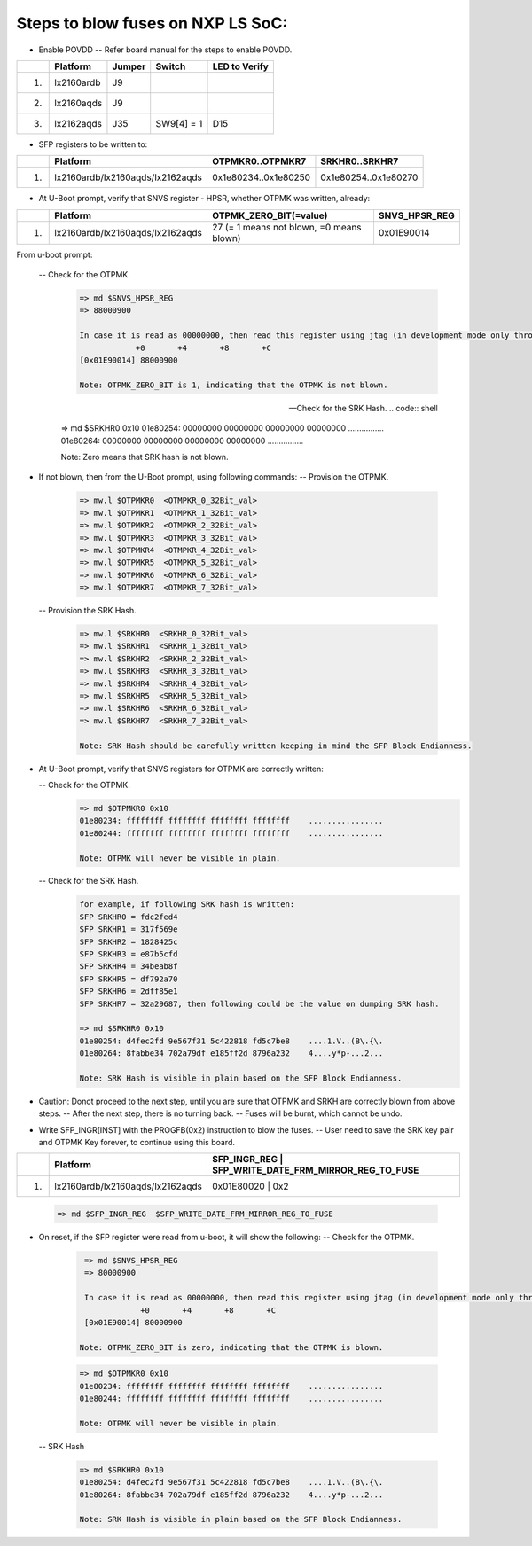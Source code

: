 
Steps to blow fuses on NXP LS SoC:
=================================


- Enable POVDD
  -- Refer board manual for the steps to enable POVDD.
+---+-----------------+-----------+------------+-----------------+
|   |   Platform      |  Jumper   |  Switch    | LED to Verify   |
+===+=================+===========+============+=================+
| 1.| lx2160ardb      |  J9       |            |                 |
+---+-----------------+-----------+------------+-----------------+
| 2.| lx2160aqds      |  J9       |            |                 |
+---+-----------------+-----------+------------+-----------------+
| 3.| lx2162aqds      |  J35      | SW9[4] = 1 |    D15          |
+---+-----------------+-----------+------------+-----------------+

- SFP registers to be written to:

+---+----------------------------------+----------------------+----------------------+
|   |   Platform                       |   OTPMKR0..OTPMKR7   |   SRKHR0..SRKHR7     |
+===+==================================+======================+======================+
| 1.| lx2160ardb/lx2160aqds/lx2162aqds | 0x1e80234..0x1e80250 | 0x1e80254..0x1e80270 |
+---+----------------------------------+----------------------+----------------------+

- At U-Boot prompt, verify that SNVS register - HPSR, whether OTPMK was written, already:

+---+----------------------------------+-------------------------------------------+---------------+
|   |   Platform                       |           OTPMK_ZERO_BIT(=value)          | SNVS_HPSR_REG |
+===+==================================+===========================================+===============+
| 1.| lx2160ardb/lx2160aqds/lx2162aqds | 27 (= 1 means not blown, =0 means blown)  | 0x01E90014    |
+---+----------------------------------+-------------------------------------------+---------------+

From u-boot prompt:

  --  Check for the OTPMK.
   .. code:: shell

       => md $SNVS_HPSR_REG
       => 88000900

       In case it is read as 00000000, then read this register using jtag (in development mode only through CW tap).
                   +0       +4       +8       +C
       [0x01E90014] 88000900

       Note: OTPMK_ZERO_BIT is 1, indicating that the OTPMK is not blown.

  --  Check for the SRK Hash.
   .. code:: shell

       => md $SRKHR0 0x10
       01e80254: 00000000 00000000 00000000 00000000    ................
       01e80264: 00000000 00000000 00000000 00000000    ................

       Note: Zero means that SRK hash is not blown.

- If not blown, then from the U-Boot prompt, using following commands:
  --  Provision the OTPMK.

   .. code:: shell

       => mw.l $OTPMKR0  <OTMPKR_0_32Bit_val>
       => mw.l $OTPMKR1  <OTMPKR_1_32Bit_val>
       => mw.l $OTPMKR2  <OTMPKR_2_32Bit_val>
       => mw.l $OTPMKR3  <OTMPKR_3_32Bit_val>
       => mw.l $OTPMKR4  <OTMPKR_4_32Bit_val>
       => mw.l $OTPMKR5  <OTMPKR_5_32Bit_val>
       => mw.l $OTPMKR6  <OTMPKR_6_32Bit_val>
       => mw.l $OTPMKR7  <OTMPKR_7_32Bit_val>

  --  Provision the SRK Hash.

   .. code:: shell

       => mw.l $SRKHR0  <SRKHR_0_32Bit_val>
       => mw.l $SRKHR1  <SRKHR_1_32Bit_val>
       => mw.l $SRKHR2  <SRKHR_2_32Bit_val>
       => mw.l $SRKHR3  <SRKHR_3_32Bit_val>
       => mw.l $SRKHR4  <SRKHR_4_32Bit_val>
       => mw.l $SRKHR5  <SRKHR_5_32Bit_val>
       => mw.l $SRKHR6  <SRKHR_6_32Bit_val>
       => mw.l $SRKHR7  <SRKHR_7_32Bit_val>

       Note: SRK Hash should be carefully written keeping in mind the SFP Block Endianness.

- At U-Boot prompt, verify that SNVS registers for OTPMK are correctly written:

  --  Check for the OTPMK.
   .. code:: shell
       => md $SNVS_HPSR_REG
       => 80000900

       In case it is read as 00000000, then read this register using jtag (in development mode only through CW tap).
                   +0       +4       +8       +C
       [0x01E90014] 80000900


      Note: OTPMK_ZERO_BIT is zero, indicating that the OTPMK is blown.

   .. code:: shell

       => md $OTPMKR0 0x10
       01e80234: ffffffff ffffffff ffffffff ffffffff    ................
       01e80244: ffffffff ffffffff ffffffff ffffffff    ................

       Note: OTPMK will never be visible in plain.

  --  Check for the SRK Hash.
   .. code:: shell

       for example, if following SRK hash is written:
       SFP SRKHR0 = fdc2fed4
       SFP SRKHR1 = 317f569e
       SFP SRKHR2 = 1828425c
       SFP SRKHR3 = e87b5cfd
       SFP SRKHR4 = 34beab8f
       SFP SRKHR5 = df792a70
       SFP SRKHR6 = 2dff85e1
       SFP SRKHR7 = 32a29687, then following could be the value on dumping SRK hash.

       => md $SRKHR0 0x10
       01e80254: d4fec2fd 9e567f31 5c422818 fd5c7be8    ....1.V..(B\.{\.
       01e80264: 8fabbe34 702a79df e185ff2d 8796a232    4....y*p-...2...

       Note: SRK Hash is visible in plain based on the SFP Block Endianness.

- Caution: Donot proceed to the next step, until you are sure that OTPMK and SRKH are correctly blown from above steps.
  -- After the next step, there is no turning back.
  -- Fuses will be burnt, which cannot be undo.

- Write SFP_INGR[INST] with the PROGFB(0x2) instruction to blow the fuses.
  -- User need to save the SRK key pair and OTPMK Key forever, to continue using this board.
+---+----------------------------------+-------------------------------------------+-----------+
|   |   Platform                       | SFP_INGR_REG | SFP_WRITE_DATE_FRM_MIRROR_REG_TO_FUSE  |
+===+==================================+=======================================================+
| 1.| lx2160ardb/lx2160aqds/lx2162aqds | 0x01E80020   |    0x2                                 |
+---+----------------------------------+--------------+----------------------------------------+

   .. code:: shell

       => md $SFP_INGR_REG  $SFP_WRITE_DATE_FRM_MIRROR_REG_TO_FUSE

- On reset, if the SFP register were read from u-boot, it will show the following:
  --  Check for the OTPMK.
   .. code:: shell

       => md $SNVS_HPSR_REG
       => 80000900

       In case it is read as 00000000, then read this register using jtag (in development mode only through CW tap).
                   +0       +4       +8       +C
       [0x01E90014] 80000900

      Note: OTPMK_ZERO_BIT is zero, indicating that the OTPMK is blown.

   .. code:: shell

       => md $OTPMKR0 0x10
       01e80234: ffffffff ffffffff ffffffff ffffffff    ................
       01e80244: ffffffff ffffffff ffffffff ffffffff    ................

       Note: OTPMK will never be visible in plain.

  -- SRK Hash

   .. code:: shell

       => md $SRKHR0 0x10
       01e80254: d4fec2fd 9e567f31 5c422818 fd5c7be8    ....1.V..(B\.{\.
       01e80264: 8fabbe34 702a79df e185ff2d 8796a232    4....y*p-...2...

       Note: SRK Hash is visible in plain based on the SFP Block Endianness.

